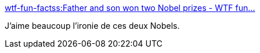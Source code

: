 :jbake-type: post
:jbake-status: published
:jbake-title: wtf-fun-factss:Father and son won two Nobel prizes - WTF fun...
:jbake-tags: science,physique,_mois_oct.,_année_2015
:jbake-date: 2015-10-23
:jbake-depth: ../
:jbake-uri: shaarli/1445615854000.adoc
:jbake-source: https://nicolas-delsaux.hd.free.fr/Shaarli?searchterm=http%3A%2F%2Fscienceetfiction.tumblr.com%2Fpost%2F130887000419&searchtags=science+physique+_mois_oct.+_ann%C3%A9e_2015
:jbake-style: shaarli

http://scienceetfiction.tumblr.com/post/130887000419[wtf-fun-factss:Father and son won two Nobel prizes - WTF fun...]

J'aime beaucoup l'ironie de ces deux Nobels.
